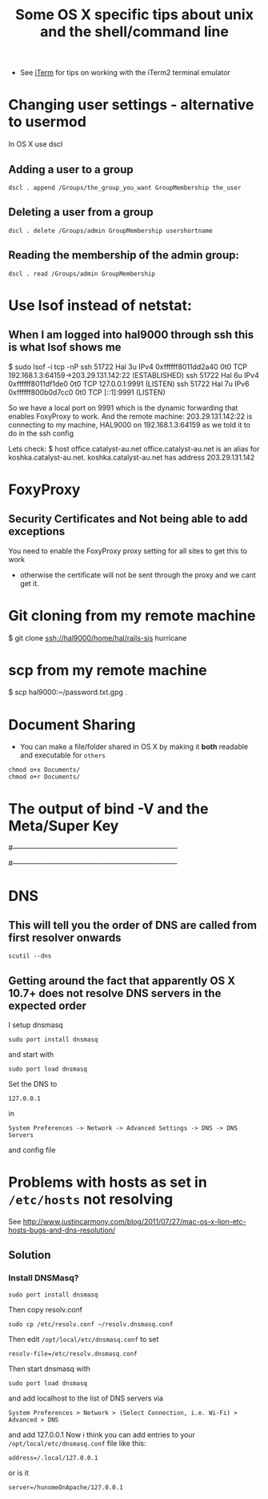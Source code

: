 #+TITLE: Some OS X specific tips about unix and the shell/command line

 - See [[file:Org-Docs/iTerm.org][iTerm]] for tips on working with the iTerm2 terminal emulator

* Changing user settings - alternative to usermod
In OS X use dscl
** Adding a user to a group
: dscl . append /Groups/the_group_you_want GroupMembership the_user
** Deleting a user from a group
: dscl . delete /Groups/admin GroupMembership usershortname
** Reading the membership of the admin group:
: dscl . read /Groups/admin GroupMembership
* Use lsof instead of netstat:
** When I am logged into hal9000 through ssh this is what lsof shows me
$ sudo lsof -i tcp -nP
ssh       51722      Hal    3u  IPv4 0xffffff8011dd2a40      0t0  TCP 192.168.1.3:64159->203.29.131.142:22 (ESTABLISHED)
ssh       51722      Hal    6u  IPv4 0xffffff8011df1de0      0t0  TCP 127.0.0.1:9991 (LISTEN)
ssh       51722      Hal    7u  IPv6 0xffffff800b0d7cc0      0t0  TCP [::1]:9991 (LISTEN)

So we have a local port on 9991 which is the dynamic forwarding that enables FoxyProxy to work.
And the remote machine:
203.29.131.142:22
is connecting to my machine, HAL9000 on
192.168.1.3:64159
as we told it to do in the ssh config

Lets check:
$ host office.catalyst-au.net
office.catalyst-au.net is an alias for koshka.catalyst-au.net.
koshka.catalyst-au.net has address 203.29.131.142

* FoxyProxy
** Security Certificates and Not being able to add exceptions
You need to enable the FoxyProxy proxy setting for all sites to get this to work
 - otherwise the certificate will not be sent through the proxy and we cant get it.

* Git cloning from my remote machine
$ git clone ssh://hal9000/home/hal/rails-sis hurricane
* scp from my remote machine
$ scp hal9000:~/password.txt.gpg .

* Document Sharing
 - You can make a file/folder shared in OS X by making it *both* readable and executable for =others=
: chmod o+x Documents/
: chmod o+r Documents/
* The output of bind -V and the Meta/Super Key
# output of iTerm2
# $ bind -V | grep meta
# convert-meta is set to `off'
# enable-meta-key is set to `on'
# input-meta is set to `on'
# meta-flag is set to `on'
# output-meta is set to `on'

# output of Terminal
# bind -V|grep meta
# convert-meta is set to `on'
# enable-meta-key is set to `on'
# input-meta is set to `off'
# meta-flag is set to `off'
# output-meta is set to `off' 

#-----------------------------------------------------------------------
# OTHER INFO
# don't strip characters to 7 bits when reading
# set input-meta on

# allow iso-latin1 characters to be inserted rather
# than converted to prefix-meta sequences
# set convert-meta off

# display characters with the eighth bit set directly
# rather than as meta-prefixed characters
# set output-meta on
#-----------------------------------------------------------------------

* DNS
** This will tell you the order of DNS are called from first resolver onwards
: scutil --dns
** Getting around the fact that apparently OS X 10.7+ does not resolve DNS servers in the expected order
I setup dnsmasq
: sudo port install dnsmasq
and start with
: sudo port load dnsmasq
Set the DNS to
: 127.0.0.1 
in 
: System Preferences -> Network -> Advanced Settings -> DNS -> DNS Servers
and config file
* Problems with hosts as set in =/etc/hosts= not resolving
See [[http://www.justincarmony.com/blog/2011/07/27/mac-os-x-lion-etc-hosts-bugs-and-dns-resolution/]]
** Solution
*** Install DNSMasq?
: sudo port install dnsmasq
Then copy resolv.conf
: sudo cp /etc/resolv.conf ~/resolv.dnsmasq.conf
Then edit =/opt/local/etc/dnsmasq.conf= to set
: resolv-file=/etc/resolv.dnsmasq.conf
Then start dnsmasq with 
: sudo port load dnsmasq
and add localhost to the list of DNS servers via 
: System Preferences > Network > (Select Connection, i.e. Wi-Fi) > Advanced > DNS
and add 127.0.0.1
Now i think you can add entries to your =/opt/local/etc/dnsmasq.conf= file like this:
: address=/.local/127.0.0.1
or is it
: server=/hunomeOnApache/127.0.0.1

